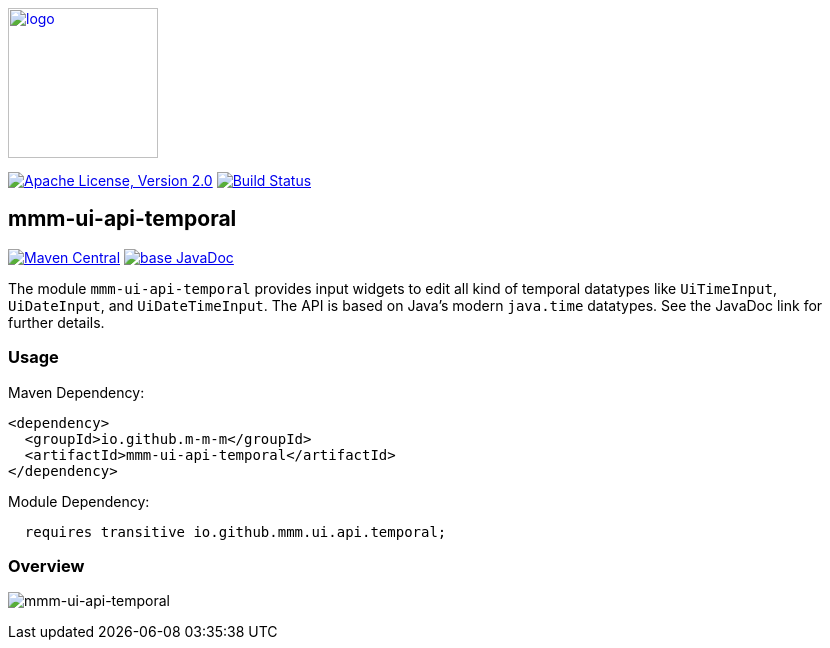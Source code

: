 image:https://m-m-m.github.io/logo.svg[logo,width="150",link="https://m-m-m.github.io"]

image:https://img.shields.io/github/license/m-m-m/ui-api.svg?label=License["Apache License, Version 2.0",link=https://github.com/m-m-m/ui-api/blob/master/LICENSE]
image:https://github.com/m-m-m/ui-api/actions/workflows/build.yml/badge.svg["Build Status",link="https://github.com/m-m-m/ui-api/actions/workflows/build.yml"]

== mmm-ui-api-temporal

image:https://img.shields.io/maven-central/v/io.github.m-m-m/mmm-ui-api-temporal.svg?label=Maven%20Central["Maven Central",link=https://search.maven.org/search?q=g:io.github.m-m-m%20a:mmm-ui-api*]
image:https://javadoc.io/badge2/io.github.m-m-m/mmm-ui-api-temporal/javadoc.svg["base JavaDoc", link=https://javadoc.io/doc/io.github.m-m-m/mmm-ui-api-temporal]

The module `mmm-ui-api-temporal` provides input widgets to edit all kind of temporal datatypes like `UiTimeInput`, `UiDateInput`, and `UiDateTimeInput`.
The API is based on Java's modern `java.time` datatypes.
See the JavaDoc link for further details.

=== Usage

Maven Dependency:
```xml
<dependency>
  <groupId>io.github.m-m-m</groupId>
  <artifactId>mmm-ui-api-temporal</artifactId>
</dependency>
```
Module Dependency:
```java
  requires transitive io.github.mmm.ui.api.temporal;
```

=== Overview

image:../src/main/javadoc/doc-files/ui-api-temporal.svg[mmm-ui-api-temporal]
